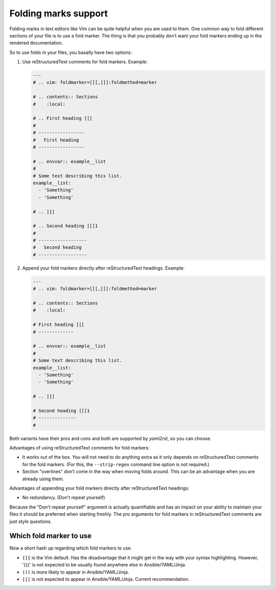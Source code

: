 ==========================
Folding marks support
==========================

Folding marks in text editors like Vim can be quite helpful when you are used to
them. One common way to fold different sections of your file is to use a fold
marker. The thing is that you probably don’t want your fold markers ending up
in the rendered documentation.

So to use folds in your files, you basally have two options:

#. Use reStructuredText comments for fold markers. Example:

   .. code:: yaml

      ---
      # .. vim: foldmarker=[[[,]]]:foldmethod=marker

      # .. contents:: Sections
      #    :local:

      # .. First heading [[[
      #
      # -----------------
      #   First heading
      # -----------------

      # .. envvar:: example__list
      #
      # Some text describing this list.
      example__list:
        - 'Something'
        - 'Something'

      # .. ]]]

      # .. Second heading [[[1
      #
      # ------------------
      #   Second heading
      # ------------------

#. Append your fold markers directly after reStructuredText headings. Example:

   .. code:: yaml

      ---
      # .. vim: foldmarker=[[[,]]]:foldmethod=marker

      # .. contents:: Sections
      #    :local:

      # First heading [[[
      # -------------

      # .. envvar:: example__list
      #
      # Some text describing this list.
      example__list:
        - 'Something'
        - 'Something'

      # .. ]]]

      # Second heading [[[1
      # --------------
      #

Both variants have their pros and cons and both are supported by `yaml2rst`, so
you can choose.

Advantages of using reStructuredText comments for fold markers:

* It works out of the box. You will not need to do anything extra as it only
  depends on reStructuredText comments for the fold markers.
  (For this, the ``--strip-regex`` command line option is not required.)

* Section "overlines" don’t come in the way when moving folds around. This can
  be an advantage when you are already using them.

Advantages of appending your fold markers directly after reStructuredText headings:

* No redundancy. (Don't repeat yourself)

Because the "Don't repeat yourself" argument is actually quantifiable and has
an impact on your ability to maintain your files it should be preferred when
starting freshly. The pro arguments for fold markers in reStructuredText
comments are just style questions.

Which fold marker to use
------------------------

Now a short hash up regarding which fold markers to use.

* ``{{{`` is the Vim default. Has the disadvantage that it might get in the way
  with your syntax highlighting. However, '{{{' is not expected to be usually
  found anywhere else in Ansible/YAML/Jinja.

* ``(((`` is more likely to appear in Ansible/YAML/Jinja.

* ``[[[`` is not expected to appear in Ansible/YAML/Jinja. Current recommendation.
